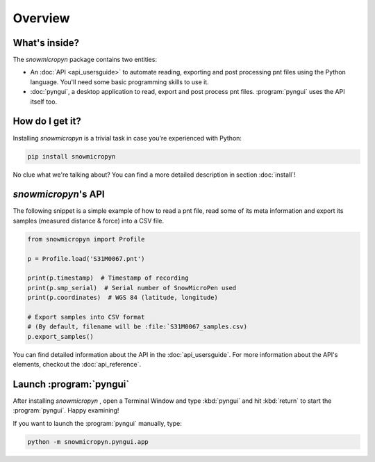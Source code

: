 Overview
========

What's inside?
--------------

The *snowmicropyn* package contains two entities:

- An :doc:`API <api_usersguide>` to automate reading, exporting and post
  processing pnt files using the Python language. You'll need some basic
  programming skills to use it.
- :doc:`pyngui`, a desktop application to read, export and post
  process pnt files. :program:`pyngui` uses the API itself too.

How do I get it?
----------------

Installing *snowmicropyn* is a trivial task in case you're experienced with
Python:

.. code-block:: console

   pip install snowmicropyn

No clue what we're talking about? You can find a more detailed description in
section :doc:`install`!

*snowmicropyn*'s API
--------------------

The following snippet is a simple example of how to read a pnt file, read some
of its meta information and export its samples (measured distance & force) into
a CSV file.

.. code-block:: python

   from snowmicropyn import Profile

   p = Profile.load('S31M0067.pnt')

   print(p.timestamp)  # Timestamp of recording
   print(p.smp_serial)  # Serial number of SnowMicroPen used
   print(p.coordinates)  # WGS 84 (latitude, longitude)

   # Export samples into CSV format
   # (By default, filename will be :file:`S31M0067_samples.csv)
   p.export_samples()

You can find detailed information about the API in the :doc:`api_usersguide`.
For more information about the API's elements, checkout the
:doc:`api_reference`.

Launch :program:`pyngui`
------------------------

After installing *snowmicropyn* , open a Terminal Window and type
:kbd:`pyngui` and hit :kbd:`return` to start the
:program:`pyngui`. Happy examining!

If you want to launch the :program:`pyngui` manually, type:

.. code-block:: console

   python -m snowmicropyn.pyngui.app
